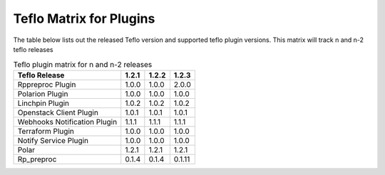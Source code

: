 
.. _cbn_plugin_matrix_1:

Teflo Matrix for Plugins
+++++++++++++++++++++++++

The table below lists out the released Teflo version and supported teflo plugin versions. This matrix will track
n and n-2 teflo releases

.. list-table:: Teflo plugin matrix for n and n-2 releases
    :widths: auto
    :header-rows: 1

    *   - Teflo Release
        - 1.2.1
        - 1.2.2
        - 1.2.3

    *   - Rppreproc Plugin
        - 1.0.0
        - 1.0.0
        - 2.0.0

    *   - Polarion Plugin
        - 1.0.0
        - 1.0.0
        - 1.0.0

    *   - Linchpin Plugin
        - 1.0.2
        - 1.0.2
        - 1.0.2

    *   - Openstack Client Plugin
        - 1.0.1
        - 1.0.1
        - 1.0.1

    *   - Webhooks Notification Plugin
        - 1.1.1
        - 1.1.1
        - 1.1.1

    *   - Terraform Plugin
        - 1.0.0
        - 1.0.0
        - 1.0.0

    *   - Notify Service Plugin
        - 1.0.0
        - 1.0.0
        - 1.0.0


    *   - Polar
        - 1.2.1
        - 1.2.1
        - 1.2.1


    *   - Rp_preproc
        - 0.1.4
        - 0.1.4
        - 0.1.11
